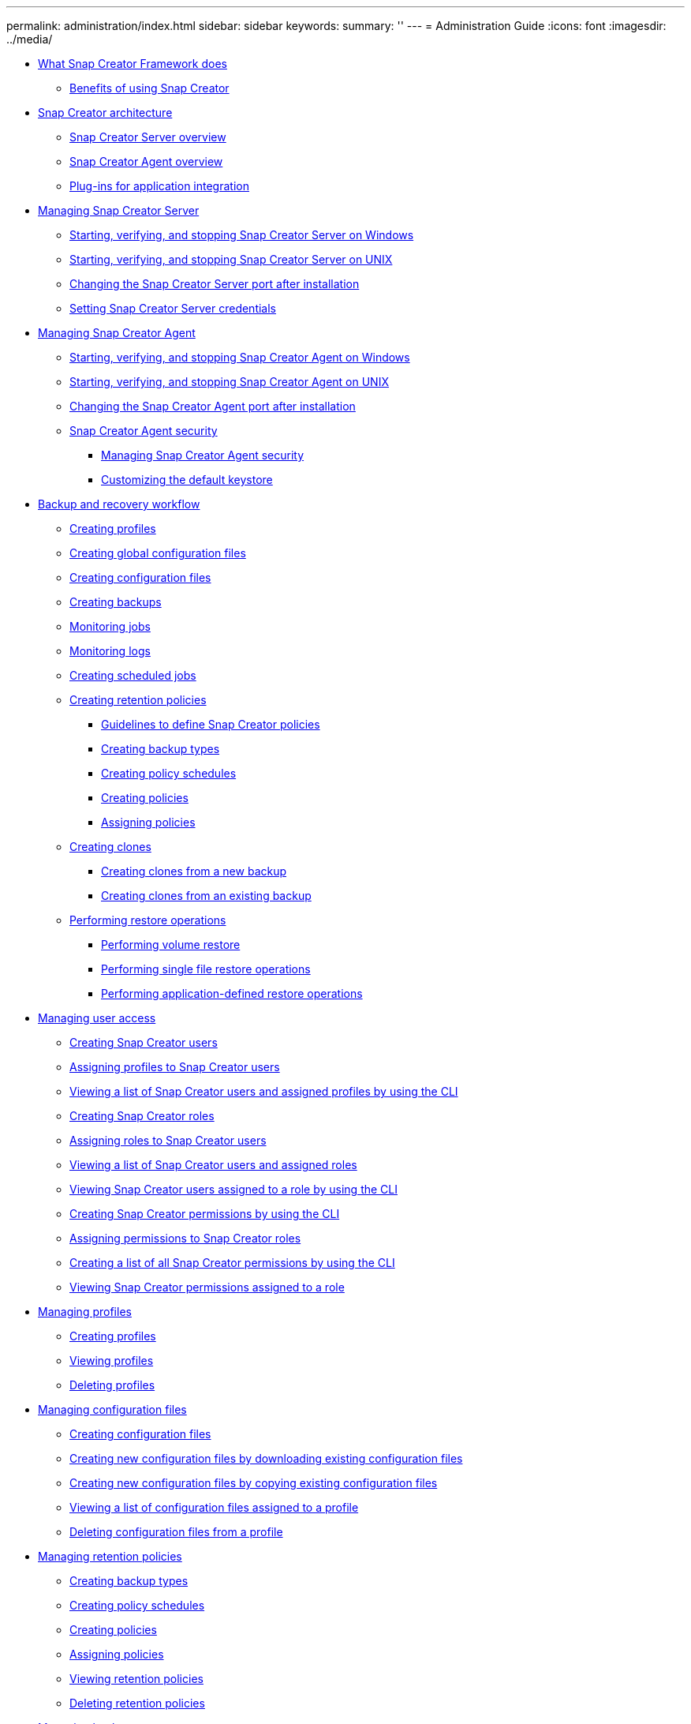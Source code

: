 ---
permalink: administration/index.html
sidebar: sidebar
keywords: 
summary: ''
---
= Administration Guide
:icons: font
:imagesdir: ../media/

* xref:concept_what_snap_creator_does.adoc[What Snap Creator Framework does]
 ** xref:concept_benefits_of_using_snap_creator.adoc[Benefits of using Snap Creator]
* xref:concept_snap_creator_architecture.adoc[Snap Creator architecture]
 ** xref:concept_what_snap_creator_server_overview.adoc[Snap Creator Server overview]
 ** xref:concept_what_snap_creator_agent_is.adoc[Snap Creator Agent overview]
 ** xref:concept_scf_component_plug_ins_ag.adoc[Plug-ins for application integration]
* xref:concept_managing_snap_creator_server.adoc[Managing Snap Creator Server]
 ** xref:task_starting_verifying_and_stopping_the_snap_creator_server_on_windows.adoc[Starting, verifying, and stopping Snap Creator Server on Windows]
 ** xref:task_starting_verifying_and_stopping_the_snap_creator_server_on_unix.adoc[Starting, verifying, and stopping Snap Creator Server on UNIX]
 ** xref:task_changing_the_snap_creator_server_port.adoc[Changing the Snap Creator Server port after installation]
 ** xref:task_setting_snap_creator_server_credentials.adoc[Setting Snap Creator Server credentials]
* xref:concept_managing_snap_creator_agent.adoc[Managing Snap Creator Agent]
 ** xref:task_starting_verifying_and_stopping_the_snap_creator_agent_on_windows.adoc[Starting, verifying, and stopping Snap Creator Agent on Windows]
 ** xref:task_starting_verifying_and_stopping_the_snap_creator_agent_on_unix.adoc[Starting, verifying, and stopping Snap Creator Agent on UNIX]
 ** xref:task_changing_the_snap_creator_agent_port_after_installation.adoc[Changing the Snap Creator Agent port after installation]
 ** xref:concept_snap_creator_agent_security.adoc[Snap Creator Agent security]
  *** xref:task_managing_snap_creator_agent_security.adoc[Managing Snap Creator Agent security]
  *** xref:task_customizing_the_default_keystore.adoc[Customizing the default keystore]
* xref:concept_backup_and_recovery_workflow_with_plug_ins.adoc[Backup and recovery workflow]
 ** xref:task_creating_profiles.adoc[Creating profiles]
 ** xref:task_creating_global_configuration_files.adoc[Creating global configuration files]
 ** xref:task_creating_configuration_files_using_sc_gui.adoc[Creating configuration files]
 ** xref:task_creating_backups_using_the_snap_creator_gui.adoc[Creating backups]
 ** xref:task_monitoring_jobs_using_the_gui.adoc[Monitoring jobs]
 ** xref:task_monitoring_logs_by_using_the_snap_creator_gui.adoc[Monitoring logs]
 ** xref:task_creating_scheduled_jobs_using_sc_gui.adoc[Creating scheduled jobs]
 ** xref:concept_creating_retention_policies.adoc[Creating retention policies]
  *** xref:concept_guidelines_to_define_snap_creator_policies.adoc[Guidelines to define Snap Creator policies]
  *** xref:task_creating_backup_types.adoc[Creating backup types]
  *** xref:task_creating_policy_schedules.adoc[Creating policy schedules]
  *** xref:task_creating_policies.adoc[Creating policies]
  *** xref:task_assigning_policies.adoc[Assigning policies]
 ** xref:concept_creating_clones.adoc[Creating clones]
  *** xref:task_creating_clones_from_a_new_backup.adoc[Creating clones from a new backup]
  *** xref:task_creating_clones_using_a_mounted_backup.adoc[Creating clones from an existing backup]
 ** xref:concept_performing_restore_operations.adoc[Performing restore operations]
  *** xref:task_performing_volume_restore_using_the_gui.adoc[Performing volume restore]
  *** xref:task_performing_single_file_restore_using_the_gui.adoc[Performing single file restore operations]
  *** xref:task_performing_application_defined_restore_operations.adoc[Performing application-defined restore operations]
* xref:concept_managing_user_access.adoc[Managing user access]
 ** xref:task_creating_users.adoc[Creating Snap Creator users]
 ** xref:task_assigning_profiles_to_snap_creator_users.adoc[Assigning profiles to Snap Creator users]
 ** xref:task_viewing_a_list_of_users_with_profiles_by_using_the_cli.adoc[Viewing a list of Snap Creator users and assigned profiles by using the CLI]
 ** xref:task_creating_snap_creator_roles.adoc[Creating Snap Creator roles]
 ** xref:task_assigning_roles_to_snap_creator_users.adoc[Assigning roles to Snap Creator users]
 ** xref:task_viewing_a_list_of_snap_creator_users_by_using_the_gui.adoc[Viewing a list of Snap Creator users and assigned roles]
 ** xref:task_viewing_user_names_assigned_to_a_role_by_using_the_cli.adoc[Viewing Snap Creator users assigned to a role by using the CLI]
 ** xref:task_creating_snap_creator_permissions.adoc[Creating Snap Creator permissions by using the CLI]
 ** xref:task_assigning_permissions_to_snap_creator_roles.adoc[Assigning permissions to Snap Creator roles]
 ** xref:task_viewing_a_list_all_snap_creator_permissions_by_using_the_cli.adoc[Creating a list of all Snap Creator permissions by using the CLI]
 ** xref:task_viewing_permissions_assigned_to_a_role_by_using_the_gui.adoc[Viewing Snap Creator permissions assigned to a role]
* xref:concept_managing_profiles.adoc[Managing profiles]
 ** xref:task_creating_profiles.adoc[Creating profiles]
 ** xref:task_viewing_snap_creator_profiles.adoc[Viewing profiles]
 ** xref:task_deleting_snap_creator_profiles.adoc[Deleting profiles]
* xref:concept_managing_configuration_files.adoc[Managing configuration files]
 ** xref:task_creating_configuration_files_using_sc_gui.adoc[Creating configuration files]
 ** xref:task_creating_new_configuration_files_by_downloading_existing_configuration_files.adoc[Creating new configuration files by downloading existing configuration files]
 ** xref:task_creating_new_configuration_files_by_copying_existing_configuration_files_using_the_cli.adoc[Creating new configuration files by copying existing configuration files]
 ** xref:task_viewing_assigned_configuration_files_for_a_profile.adoc[Viewing a list of configuration files assigned to a profile]
 ** xref:task_deleting_configuration_files.adoc[Deleting configuration files from a profile]
* xref:concept_managing_policies.adoc[Managing retention policies]
 ** xref:task_creating_backup_types.adoc[Creating backup types]
 ** xref:task_creating_policy_schedules.adoc[Creating policy schedules]
 ** xref:task_creating_policies.adoc[Creating policies]
 ** xref:task_assigning_policies.adoc[Assigning policies]
 ** xref:task_viewing_policies.adoc[Viewing retention policies]
 ** xref:task_deleting_retention_policies.adoc[Deleting retention policies]
* xref:concept_managing_backups.adoc[Managing backups]
 ** xref:reference_what_you_should_back_up.adoc[What Snap Creator information should be backed up]
 ** xref:task_creating_backups_using_the_snap_creator_gui.adoc[Creating backups]
 ** xref:task_viewing_a_list_of_backup_copies_of_a_configuration_file.adoc[Viewing a list of backup copies of a configuration file]
 ** xref:task_deleting_backups.adoc[Deleting backups]
* xref:concept_managing_scheduled_jobs.adoc[Managing scheduled jobs]
 ** xref:task_creating_scheduled_jobs_using_sc_gui.adoc[Creating scheduled jobs]
 ** xref:task_running_a_scheduled_job.adoc[Running scheduled jobs]
 ** xref:task_viewing_a_list_of_scheduled_jobs.adoc[Viewing a list of scheduled jobs]
 ** xref:task_editing_scheduled_jobs.adoc[Editing scheduled jobs]
 ** xref:task_deleting_scheduled_jobs.adoc[Deleting scheduled jobs]
* xref:concept_managing_clones.adoc[Managing clones]
 ** xref:task_creating_clones_from_a_new_backup.adoc[Creating clones from a new backup]
 ** xref:task_creating_clones_using_a_mounted_backup.adoc[Creating clones from an existing backup]
 ** xref:task_deleting_clones.adoc[Unmounting clones]
* xref:reference_information_required_to_configure_snap_creator.adoc[Plug-in information required to configure Snap Creator]
 ** xref:reference_archive_log_plug_in.adoc[Archive log plug-in]
 ** xref:reference_citrix_xen_plug_in.adoc[Citrix XenServer plug-in]
 ** xref:reference_db2_plug_in.adoc[DB2 plug-in]
 ** xref:reference_ibm_domino_plug_in.adoc[IBM Domino plug-in]
 ** xref:reference_maxdb_plug_in.adoc[MaxDB plug-in]
 ** xref:reference_mysql_plug_in_parameters_settings_and_descriptions.adoc[MySQL plug-in]
 ** xref:reference_oracle_plug_in.adoc[Oracle plug-in]
 ** xref:reference_red_hat_kvm_plug_in.adoc[Red Hat KVM plug-in guidelines]
 ** xref:reference_sap_hana_plug_in.adoc[SAP HANA plug-in]
 ** xref:reference_snapmanager_for_microsoft_exchange_plug_in.adoc[SnapManager for Microsoft Exchange plug-in]
 ** xref:reference_snapmanager_for_microsoft_sql_server_plug_in.adoc[SnapManager for Microsoft SQL Server plug-in]
 ** xref:reference_sybase_plug_in.adoc[Sybase ASE plug-in]
 ** xref:reference_vmware_vibe_plug_in.adoc[VMware VIBE plug-in]
  *** xref:concept_requirements_for_vcloud_vapp_backup_and_restore_operations_using_the_vmware_plug_in.adoc[Requirements for vCloud vApp backup and restore operations using the VMware plug-in]
  *** xref:concept_vm_backup_and_restore_using_vmware_plug_in.adoc[Virtual machine backup and restore by using the VMware plug-in]
 ** xref:concept_using_the_plug_in_framework_to_create_custom_plug_ins.adoc[Using the plug-in framework to create custom plug-ins]
 ** xref:task_configuring_snap_creator_for_multilevel_application_quiesce_operations.adoc[Configuring Snap Creator for multilevel application quiesce operations when using hypervisor plug-ins]
* xref:reference_troubleshooting_snap_creator_issues.adoc[Troubleshooting Snap Creator issues]
 ** xref:reference_logs.adoc[Types of error messages and troubleshooting logs]
  *** xref:task_running_a_snap_creator_dump.adoc[Performing a Snap Creator dump]
 ** xref:concept_troubleshooting_snap_creator_gui_errors.adoc[Troubleshooting Snap Creator GUI errors]
  *** xref:reference_cannot_connect_to_the_gui.adoc[Cannot connect to the Snap Creator GUI]
  *** xref:reference_error_starting_the_gui.adoc[Error starting the Snap Creator GUI]
 ** xref:reference_troubleshooting_network_issues.adoc[Troubleshooting network issues]
 ** xref:concept_troubleshooting_security_issues.adoc[Troubleshooting security issues]
  *** xref:reference_transport_layer_security_tls.adoc[Cryptographic flaws in Transport Layer Security]
  *** xref:reference_self_signed_ssl_certificate.adoc[Self-signed SSL certificate not matching the URL]
  *** xref:reference_ca_signed_ssl_certificate.adoc[CA-signed SSL certificate is required for Snap Creator Framework]
 ** xref:concept_troubleshooting_snap_creator_server_or_agent_issues.adoc[Troubleshooting Snap Creator Server or Snap Creator Agent issues]
  *** xref:reference_snap_creator_server_or_agent_not_starting.adoc[Snap Creator Server or Agent not starting]
  *** xref:reference_snap_creator_agent_not_responding.adoc[Snap Creator Agent not responding]
  *** xref:reference_snap_creator_password_reset.adoc[Snap Creator password reset]
 ** xref:concept_troubleshooting_cli_command_errors.adoc[Troubleshooting CLI command errors]
  *** xref:reference_cli_command_results_in_403_forbidden_error.adoc[CLI command results in 403 Forbidden error]
  *** xref:reference_cli_command_results_in_404_not_found_error.adoc[CLI command results in 404 Not Found error]
  *** xref:reference_cli_command_results_in_500_cannot_locate_object_error.adoc[CLI command results in 500 Cannot locate object error]
  *** xref:reference_cli_command_results_in_500_connect_failed_error.adoc[CLI command results in 500 Connect Failed error]
 ** xref:reference_clonevol_reports_that_aggregate_does_not_exist.adoc[cloneVol reports that aggregate does not exist]
 ** xref:reference_error_messages.adoc[Error messages]
  *** xref:reference_snap_creator_framework_error_messages.adoc[Snap Creator Framework error messages]
  *** xref:reference_snap_creator_agent_error_messages.adoc[Snap Creator Agent error messages]
  *** xref:reference_repository_error_messages.adoc[Repository error messages]
  *** xref:reference_storage_error_messages.adoc[Storage error messages]
  *** xref:reference_snap_creator_gui_error_messages.adoc[Snap Creator GUI error messages]
* xref:reference_snap_creator_configuration_file_variables.adoc[Snap Creator configuration file variables, parameters, and commands]
 ** xref:reference_snap_creator_variable_and_parameter_descriptions.adoc[Snap Creator variable and parameter descriptions]
 ** xref:reference_parameters_used_to_configure_the_client_and_server.adoc[Parameters for configuring the Snap Creator Agent host client and Snap Creator Server]
 ** xref:reference_parameters_to_connect_to_vfiler_units_and_interface.adoc[Parameters to connect to vFiler units and interfaces]
 ** xref:reference_parameters_to_set_up_cloning.adoc[Parameters to set up cloning operations]
 ** xref:reference_parameters_to_set_up_event_management.adoc[Parameters for setting up event management]
 ** xref:reference_parameters_to_set_up_operations_manager_console.adoc[Parameters to set up Operations Manager console]
 ** xref:reference_parameters_to_set_up_ossv.adoc[Parameters to set up OSSV]
 ** xref:reference_parameters_to_set_up_snapmirror.adoc[Parameters for setting up SnapMirror]
 ** xref:reference_parameters_to_set_up_a_snapshot_copy.adoc[Parameters for setting up Snapshot copies]
 ** xref:reference_parameters_to_set_up_snapvault.adoc[Parameters to set up SnapVault]
 ** xref:reference_parameters_to_set_up_netapp_management_console_data_protection_capability.adoc[Parameters to set up the NetApp Management Console data protection capability]
 ** xref:reference_app_commands.adoc[APP commands]
 ** xref:reference_mount_and_unmount_commands.adoc[Mount and unmount commands]
 ** xref:reference_pre_commands.adoc[PRE commands]
 ** xref:reference_post_commands.adoc[POST commands]
* xref:reference_snap_creator_terminology.adoc[Snap Creator terminology]
* xref:reference_guidelines_for_using_the_snap_creator_command_line.adoc[Guidelines for using the Snap Creator command-line interface]
 ** xref:reference_snap_creator_cli_commands_for_workflow_actions.adoc[Snap Creator CLI commands for workflow actions]
 ** xref:reference_cli_command_for_snap_creator_rbac_actions.adoc[Commands used to manage Snap Creator user access]
* xref:delete_reference_copyright.adoc[Copyright]
* xref:delete_reference_trademark.adoc[Trademark]
* xref:delete_concept_how_to_send_comments_about_documentation_and_receiv.adoc[How to send comments about documentation and receive update notifications]
